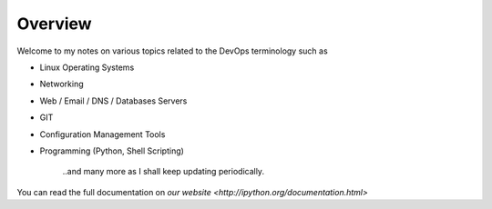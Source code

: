 ========
Overview
========

Welcome to my notes on various topics related to the DevOps terminology such as 

• Linux Operating Systems
• Networking
• Web / Email / DNS / Databases Servers
• GIT 
• Configuration Management Tools
• Programming (Python, Shell Scripting)

        ..and many more as I shall keep updating periodically.

You can read the full documentation on `our website <http://ipython.org/documentation.html>`
